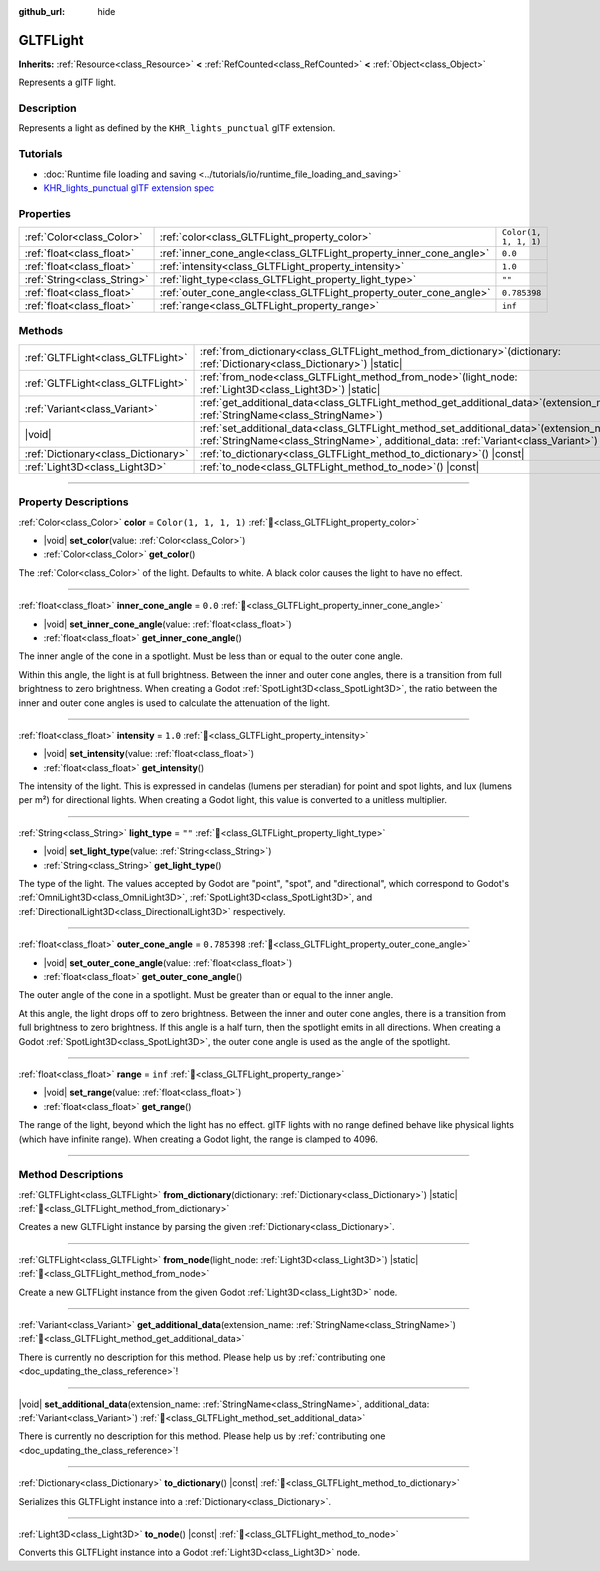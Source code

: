 :github_url: hide

.. DO NOT EDIT THIS FILE!!!
.. Generated automatically from Godot engine sources.
.. Generator: https://github.com/blazium-engine/blazium/tree/4.3/doc/tools/make_rst.py.
.. XML source: https://github.com/blazium-engine/blazium/tree/4.3/modules/gltf/doc_classes/GLTFLight.xml.

.. _class_GLTFLight:

GLTFLight
=========

**Inherits:** :ref:`Resource<class_Resource>` **<** :ref:`RefCounted<class_RefCounted>` **<** :ref:`Object<class_Object>`

Represents a glTF light.

.. rst-class:: classref-introduction-group

Description
-----------

Represents a light as defined by the ``KHR_lights_punctual`` glTF extension.

.. rst-class:: classref-introduction-group

Tutorials
---------

- :doc:`Runtime file loading and saving <../tutorials/io/runtime_file_loading_and_saving>`

- `KHR_lights_punctual glTF extension spec <https://github.com/KhronosGroup/glTF/blob/main/extensions/2.0/Khronos/KHR_lights_punctual>`__

.. rst-class:: classref-reftable-group

Properties
----------

.. table::
   :widths: auto

   +-----------------------------+--------------------------------------------------------------------+-----------------------+
   | :ref:`Color<class_Color>`   | :ref:`color<class_GLTFLight_property_color>`                       | ``Color(1, 1, 1, 1)`` |
   +-----------------------------+--------------------------------------------------------------------+-----------------------+
   | :ref:`float<class_float>`   | :ref:`inner_cone_angle<class_GLTFLight_property_inner_cone_angle>` | ``0.0``               |
   +-----------------------------+--------------------------------------------------------------------+-----------------------+
   | :ref:`float<class_float>`   | :ref:`intensity<class_GLTFLight_property_intensity>`               | ``1.0``               |
   +-----------------------------+--------------------------------------------------------------------+-----------------------+
   | :ref:`String<class_String>` | :ref:`light_type<class_GLTFLight_property_light_type>`             | ``""``                |
   +-----------------------------+--------------------------------------------------------------------+-----------------------+
   | :ref:`float<class_float>`   | :ref:`outer_cone_angle<class_GLTFLight_property_outer_cone_angle>` | ``0.785398``          |
   +-----------------------------+--------------------------------------------------------------------+-----------------------+
   | :ref:`float<class_float>`   | :ref:`range<class_GLTFLight_property_range>`                       | ``inf``               |
   +-----------------------------+--------------------------------------------------------------------+-----------------------+

.. rst-class:: classref-reftable-group

Methods
-------

.. table::
   :widths: auto

   +-------------------------------------+-------------------------------------------------------------------------------------------------------------------------------------------------------------------------------------+
   | :ref:`GLTFLight<class_GLTFLight>`   | :ref:`from_dictionary<class_GLTFLight_method_from_dictionary>`\ (\ dictionary\: :ref:`Dictionary<class_Dictionary>`\ ) |static|                                                     |
   +-------------------------------------+-------------------------------------------------------------------------------------------------------------------------------------------------------------------------------------+
   | :ref:`GLTFLight<class_GLTFLight>`   | :ref:`from_node<class_GLTFLight_method_from_node>`\ (\ light_node\: :ref:`Light3D<class_Light3D>`\ ) |static|                                                                       |
   +-------------------------------------+-------------------------------------------------------------------------------------------------------------------------------------------------------------------------------------+
   | :ref:`Variant<class_Variant>`       | :ref:`get_additional_data<class_GLTFLight_method_get_additional_data>`\ (\ extension_name\: :ref:`StringName<class_StringName>`\ )                                                  |
   +-------------------------------------+-------------------------------------------------------------------------------------------------------------------------------------------------------------------------------------+
   | |void|                              | :ref:`set_additional_data<class_GLTFLight_method_set_additional_data>`\ (\ extension_name\: :ref:`StringName<class_StringName>`, additional_data\: :ref:`Variant<class_Variant>`\ ) |
   +-------------------------------------+-------------------------------------------------------------------------------------------------------------------------------------------------------------------------------------+
   | :ref:`Dictionary<class_Dictionary>` | :ref:`to_dictionary<class_GLTFLight_method_to_dictionary>`\ (\ ) |const|                                                                                                            |
   +-------------------------------------+-------------------------------------------------------------------------------------------------------------------------------------------------------------------------------------+
   | :ref:`Light3D<class_Light3D>`       | :ref:`to_node<class_GLTFLight_method_to_node>`\ (\ ) |const|                                                                                                                        |
   +-------------------------------------+-------------------------------------------------------------------------------------------------------------------------------------------------------------------------------------+

.. rst-class:: classref-section-separator

----

.. rst-class:: classref-descriptions-group

Property Descriptions
---------------------

.. _class_GLTFLight_property_color:

.. rst-class:: classref-property

:ref:`Color<class_Color>` **color** = ``Color(1, 1, 1, 1)`` :ref:`🔗<class_GLTFLight_property_color>`

.. rst-class:: classref-property-setget

- |void| **set_color**\ (\ value\: :ref:`Color<class_Color>`\ )
- :ref:`Color<class_Color>` **get_color**\ (\ )

The :ref:`Color<class_Color>` of the light. Defaults to white. A black color causes the light to have no effect.

.. rst-class:: classref-item-separator

----

.. _class_GLTFLight_property_inner_cone_angle:

.. rst-class:: classref-property

:ref:`float<class_float>` **inner_cone_angle** = ``0.0`` :ref:`🔗<class_GLTFLight_property_inner_cone_angle>`

.. rst-class:: classref-property-setget

- |void| **set_inner_cone_angle**\ (\ value\: :ref:`float<class_float>`\ )
- :ref:`float<class_float>` **get_inner_cone_angle**\ (\ )

The inner angle of the cone in a spotlight. Must be less than or equal to the outer cone angle.

Within this angle, the light is at full brightness. Between the inner and outer cone angles, there is a transition from full brightness to zero brightness. When creating a Godot :ref:`SpotLight3D<class_SpotLight3D>`, the ratio between the inner and outer cone angles is used to calculate the attenuation of the light.

.. rst-class:: classref-item-separator

----

.. _class_GLTFLight_property_intensity:

.. rst-class:: classref-property

:ref:`float<class_float>` **intensity** = ``1.0`` :ref:`🔗<class_GLTFLight_property_intensity>`

.. rst-class:: classref-property-setget

- |void| **set_intensity**\ (\ value\: :ref:`float<class_float>`\ )
- :ref:`float<class_float>` **get_intensity**\ (\ )

The intensity of the light. This is expressed in candelas (lumens per steradian) for point and spot lights, and lux (lumens per m²) for directional lights. When creating a Godot light, this value is converted to a unitless multiplier.

.. rst-class:: classref-item-separator

----

.. _class_GLTFLight_property_light_type:

.. rst-class:: classref-property

:ref:`String<class_String>` **light_type** = ``""`` :ref:`🔗<class_GLTFLight_property_light_type>`

.. rst-class:: classref-property-setget

- |void| **set_light_type**\ (\ value\: :ref:`String<class_String>`\ )
- :ref:`String<class_String>` **get_light_type**\ (\ )

The type of the light. The values accepted by Godot are "point", "spot", and "directional", which correspond to Godot's :ref:`OmniLight3D<class_OmniLight3D>`, :ref:`SpotLight3D<class_SpotLight3D>`, and :ref:`DirectionalLight3D<class_DirectionalLight3D>` respectively.

.. rst-class:: classref-item-separator

----

.. _class_GLTFLight_property_outer_cone_angle:

.. rst-class:: classref-property

:ref:`float<class_float>` **outer_cone_angle** = ``0.785398`` :ref:`🔗<class_GLTFLight_property_outer_cone_angle>`

.. rst-class:: classref-property-setget

- |void| **set_outer_cone_angle**\ (\ value\: :ref:`float<class_float>`\ )
- :ref:`float<class_float>` **get_outer_cone_angle**\ (\ )

The outer angle of the cone in a spotlight. Must be greater than or equal to the inner angle.

At this angle, the light drops off to zero brightness. Between the inner and outer cone angles, there is a transition from full brightness to zero brightness. If this angle is a half turn, then the spotlight emits in all directions. When creating a Godot :ref:`SpotLight3D<class_SpotLight3D>`, the outer cone angle is used as the angle of the spotlight.

.. rst-class:: classref-item-separator

----

.. _class_GLTFLight_property_range:

.. rst-class:: classref-property

:ref:`float<class_float>` **range** = ``inf`` :ref:`🔗<class_GLTFLight_property_range>`

.. rst-class:: classref-property-setget

- |void| **set_range**\ (\ value\: :ref:`float<class_float>`\ )
- :ref:`float<class_float>` **get_range**\ (\ )

The range of the light, beyond which the light has no effect. glTF lights with no range defined behave like physical lights (which have infinite range). When creating a Godot light, the range is clamped to 4096.

.. rst-class:: classref-section-separator

----

.. rst-class:: classref-descriptions-group

Method Descriptions
-------------------

.. _class_GLTFLight_method_from_dictionary:

.. rst-class:: classref-method

:ref:`GLTFLight<class_GLTFLight>` **from_dictionary**\ (\ dictionary\: :ref:`Dictionary<class_Dictionary>`\ ) |static| :ref:`🔗<class_GLTFLight_method_from_dictionary>`

Creates a new GLTFLight instance by parsing the given :ref:`Dictionary<class_Dictionary>`.

.. rst-class:: classref-item-separator

----

.. _class_GLTFLight_method_from_node:

.. rst-class:: classref-method

:ref:`GLTFLight<class_GLTFLight>` **from_node**\ (\ light_node\: :ref:`Light3D<class_Light3D>`\ ) |static| :ref:`🔗<class_GLTFLight_method_from_node>`

Create a new GLTFLight instance from the given Godot :ref:`Light3D<class_Light3D>` node.

.. rst-class:: classref-item-separator

----

.. _class_GLTFLight_method_get_additional_data:

.. rst-class:: classref-method

:ref:`Variant<class_Variant>` **get_additional_data**\ (\ extension_name\: :ref:`StringName<class_StringName>`\ ) :ref:`🔗<class_GLTFLight_method_get_additional_data>`

.. container:: contribute

	There is currently no description for this method. Please help us by :ref:`contributing one <doc_updating_the_class_reference>`!

.. rst-class:: classref-item-separator

----

.. _class_GLTFLight_method_set_additional_data:

.. rst-class:: classref-method

|void| **set_additional_data**\ (\ extension_name\: :ref:`StringName<class_StringName>`, additional_data\: :ref:`Variant<class_Variant>`\ ) :ref:`🔗<class_GLTFLight_method_set_additional_data>`

.. container:: contribute

	There is currently no description for this method. Please help us by :ref:`contributing one <doc_updating_the_class_reference>`!

.. rst-class:: classref-item-separator

----

.. _class_GLTFLight_method_to_dictionary:

.. rst-class:: classref-method

:ref:`Dictionary<class_Dictionary>` **to_dictionary**\ (\ ) |const| :ref:`🔗<class_GLTFLight_method_to_dictionary>`

Serializes this GLTFLight instance into a :ref:`Dictionary<class_Dictionary>`.

.. rst-class:: classref-item-separator

----

.. _class_GLTFLight_method_to_node:

.. rst-class:: classref-method

:ref:`Light3D<class_Light3D>` **to_node**\ (\ ) |const| :ref:`🔗<class_GLTFLight_method_to_node>`

Converts this GLTFLight instance into a Godot :ref:`Light3D<class_Light3D>` node.

.. |virtual| replace:: :abbr:`virtual (This method should typically be overridden by the user to have any effect.)`
.. |const| replace:: :abbr:`const (This method has no side effects. It doesn't modify any of the instance's member variables.)`
.. |vararg| replace:: :abbr:`vararg (This method accepts any number of arguments after the ones described here.)`
.. |constructor| replace:: :abbr:`constructor (This method is used to construct a type.)`
.. |static| replace:: :abbr:`static (This method doesn't need an instance to be called, so it can be called directly using the class name.)`
.. |operator| replace:: :abbr:`operator (This method describes a valid operator to use with this type as left-hand operand.)`
.. |bitfield| replace:: :abbr:`BitField (This value is an integer composed as a bitmask of the following flags.)`
.. |void| replace:: :abbr:`void (No return value.)`
